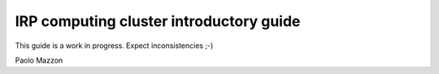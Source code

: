 IRP computing cluster introductory guide
========================================

This guide is a work in progress. Expect inconsistencies ;-)

Paolo Mazzon
